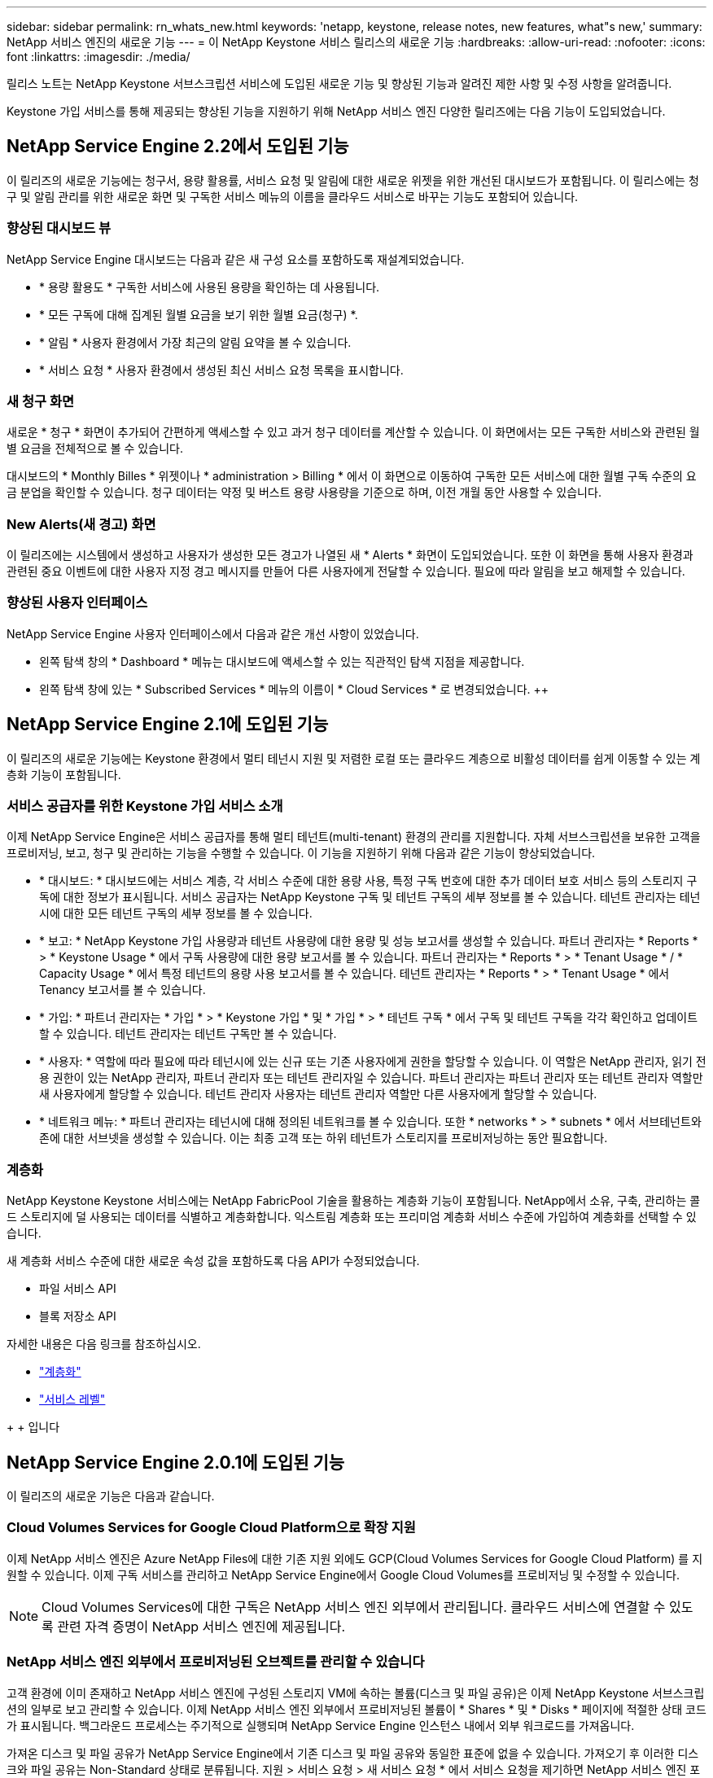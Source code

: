 ---
sidebar: sidebar 
permalink: rn_whats_new.html 
keywords: 'netapp, keystone, release notes, new features, what"s new,' 
summary: NetApp 서비스 엔진의 새로운 기능 
---
= 이 NetApp Keystone 서비스 릴리스의 새로운 기능
:hardbreaks:
:allow-uri-read: 
:nofooter: 
:icons: font
:linkattrs: 
:imagesdir: ./media/


[role="lead"]
릴리스 노트는 NetApp Keystone 서브스크립션 서비스에 도입된 새로운 기능 및 향상된 기능과 알려진 제한 사항 및 수정 사항을 알려줍니다.

Keystone 가입 서비스를 통해 제공되는 향상된 기능을 지원하기 위해 NetApp 서비스 엔진 다양한 릴리즈에는 다음 기능이 도입되었습니다.



== NetApp Service Engine 2.2에서 도입된 기능

이 릴리즈의 새로운 기능에는 청구서, 용량 활용률, 서비스 요청 및 알림에 대한 새로운 위젯을 위한 개선된 대시보드가 포함됩니다. 이 릴리스에는 청구 및 알림 관리를 위한 새로운 화면 및 구독한 서비스 메뉴의 이름을 클라우드 서비스로 바꾸는 기능도 포함되어 있습니다.



=== 향상된 대시보드 뷰

NetApp Service Engine 대시보드는 다음과 같은 새 구성 요소를 포함하도록 재설계되었습니다.

* * 용량 활용도 * 구독한 서비스에 사용된 용량을 확인하는 데 사용됩니다.
* * 모든 구독에 대해 집계된 월별 요금을 보기 위한 월별 요금(청구) *.
* * 알림 * 사용자 환경에서 가장 최근의 알림 요약을 볼 수 있습니다.
* * 서비스 요청 * 사용자 환경에서 생성된 최신 서비스 요청 목록을 표시합니다.




=== 새 청구 화면

새로운 * 청구 * 화면이 추가되어 간편하게 액세스할 수 있고 과거 청구 데이터를 계산할 수 있습니다. 이 화면에서는 모든 구독한 서비스와 관련된 월별 요금을 전체적으로 볼 수 있습니다.

대시보드의 * Monthly Billes * 위젯이나 * administration > Billing * 에서 이 화면으로 이동하여 구독한 모든 서비스에 대한 월별 구독 수준의 요금 분업을 확인할 수 있습니다. 청구 데이터는 약정 및 버스트 용량 사용량을 기준으로 하며, 이전 개월 동안 사용할 수 있습니다.



=== New Alerts(새 경고) 화면

이 릴리즈에는 시스템에서 생성하고 사용자가 생성한 모든 경고가 나열된 새 * Alerts * 화면이 도입되었습니다. 또한 이 화면을 통해 사용자 환경과 관련된 중요 이벤트에 대한 사용자 지정 경고 메시지를 만들어 다른 사용자에게 전달할 수 있습니다. 필요에 따라 알림을 보고 해제할 수 있습니다.



=== 향상된 사용자 인터페이스

NetApp Service Engine 사용자 인터페이스에서 다음과 같은 개선 사항이 있었습니다.

* 왼쪽 탐색 창의 * Dashboard * 메뉴는 대시보드에 액세스할 수 있는 직관적인 탐색 지점을 제공합니다.
* 왼쪽 탐색 창에 있는 * Subscribed Services * 메뉴의 이름이 * Cloud Services * 로 변경되었습니다. ++




== NetApp Service Engine 2.1에 도입된 기능

이 릴리즈의 새로운 기능에는 Keystone 환경에서 멀티 테넌시 지원 및 저렴한 로컬 또는 클라우드 계층으로 비활성 데이터를 쉽게 이동할 수 있는 계층화 기능이 포함됩니다.



=== 서비스 공급자를 위한 Keystone 가입 서비스 소개

이제 NetApp Service Engine은 서비스 공급자를 통해 멀티 테넌트(multi-tenant) 환경의 관리를 지원합니다. 자체 서브스크립션을 보유한 고객을 프로비저닝, 보고, 청구 및 관리하는 기능을 수행할 수 있습니다. 이 기능을 지원하기 위해 다음과 같은 기능이 향상되었습니다.

* * 대시보드: * 대시보드에는 서비스 계층, 각 서비스 수준에 대한 용량 사용, 특정 구독 번호에 대한 추가 데이터 보호 서비스 등의 스토리지 구독에 대한 정보가 표시됩니다. 서비스 공급자는 NetApp Keystone 구독 및 테넌트 구독의 세부 정보를 볼 수 있습니다. 테넌트 관리자는 테넌시에 대한 모든 테넌트 구독의 세부 정보를 볼 수 있습니다.
* * 보고: * NetApp Keystone 가입 사용량과 테넌트 사용량에 대한 용량 및 성능 보고서를 생성할 수 있습니다. 파트너 관리자는 * Reports * > * Keystone Usage * 에서 구독 사용량에 대한 용량 보고서를 볼 수 있습니다. 파트너 관리자는 * Reports * > * Tenant Usage * / * Capacity Usage * 에서 특정 테넌트의 용량 사용 보고서를 볼 수 있습니다. 테넌트 관리자는 * Reports * > * Tenant Usage * 에서 Tenancy 보고서를 볼 수 있습니다.
* * 가입: * 파트너 관리자는 * 가입 * > * Keystone 가입 * 및 * 가입 * > * 테넌트 구독 * 에서 구독 및 테넌트 구독을 각각 확인하고 업데이트할 수 있습니다. 테넌트 관리자는 테넌트 구독만 볼 수 있습니다.
* * 사용자: * 역할에 따라 필요에 따라 테넌시에 있는 신규 또는 기존 사용자에게 권한을 할당할 수 있습니다. 이 역할은 NetApp 관리자, 읽기 전용 권한이 있는 NetApp 관리자, 파트너 관리자 또는 테넌트 관리자일 수 있습니다. 파트너 관리자는 파트너 관리자 또는 테넌트 관리자 역할만 새 사용자에게 할당할 수 있습니다. 테넌트 관리자 사용자는 테넌트 관리자 역할만 다른 사용자에게 할당할 수 있습니다.
* * 네트워크 메뉴: * 파트너 관리자는 테넌시에 대해 정의된 네트워크를 볼 수 있습니다. 또한 * networks * > * subnets * 에서 서브테넌트와 존에 대한 서브넷을 생성할 수 있습니다. 이는 최종 고객 또는 하위 테넌트가 스토리지를 프로비저닝하는 동안 필요합니다.




=== 계층화

NetApp Keystone Keystone 서비스에는 NetApp FabricPool 기술을 활용하는 계층화 기능이 포함됩니다. NetApp에서 소유, 구축, 관리하는 콜드 스토리지에 덜 사용되는 데이터를 식별하고 계층화합니다. 익스트림 계층화 또는 프리미엄 계층화 서비스 수준에 가입하여 계층화를 선택할 수 있습니다.

새 계층화 서비스 수준에 대한 새로운 속성 값을 포함하도록 다음 API가 수정되었습니다.

* 파일 서비스 API
* 블록 저장소 API


자세한 내용은 다음 링크를 참조하십시오.

* link:nkfsosm_tiering.html["계층화"]
* link:nkfsosm_performance.html["서비스 레벨"]


{SP} + {SP} + {SP}입니다



== NetApp Service Engine 2.0.1에 도입된 기능

이 릴리즈의 새로운 기능은 다음과 같습니다.



=== Cloud Volumes Services for Google Cloud Platform으로 확장 지원

이제 NetApp 서비스 엔진은 Azure NetApp Files에 대한 기존 지원 외에도 GCP(Cloud Volumes Services for Google Cloud Platform) 를 지원할 수 있습니다. 이제 구독 서비스를 관리하고 NetApp Service Engine에서 Google Cloud Volumes를 프로비저닝 및 수정할 수 있습니다.


NOTE: Cloud Volumes Services에 대한 구독은 NetApp 서비스 엔진 외부에서 관리됩니다. 클라우드 서비스에 연결할 수 있도록 관련 자격 증명이 NetApp 서비스 엔진에 제공됩니다.



=== NetApp 서비스 엔진 외부에서 프로비저닝된 오브젝트를 관리할 수 있습니다

고객 환경에 이미 존재하고 NetApp 서비스 엔진에 구성된 스토리지 VM에 속하는 볼륨(디스크 및 파일 공유)은 이제 NetApp Keystone 서브스크립션의 일부로 보고 관리할 수 있습니다. 이제 NetApp 서비스 엔진 외부에서 프로비저닝된 볼륨이 * Shares * 및 * Disks * 페이지에 적절한 상태 코드가 표시됩니다. 백그라운드 프로세스는 주기적으로 실행되며 NetApp Service Engine 인스턴스 내에서 외부 워크로드를 가져옵니다.

가져온 디스크 및 파일 공유가 NetApp Service Engine에서 기존 디스크 및 파일 공유와 동일한 표준에 없을 수 있습니다. 가져오기 후 이러한 디스크와 파일 공유는 Non-Standard 상태로 분류됩니다. 지원 > 서비스 요청 > 새 서비스 요청 * 에서 서비스 요청을 제기하면 NetApp 서비스 엔진 포털을 통해 서비스 요청을 표준화 및 관리할 수 있습니다.



=== SnapCenter와 NetApp 서비스 엔진 통합

SnapCenter 서비스 엔진과 NetApp 통합 시, 이제 NetApp 서비스 엔진 인스턴스 외부에 있는 SnapCenter 환경에서 생성된 스냅샷에서 디스크 및 파일 공유를 클론 복제할 수 있습니다. NetApp 서비스 엔진 포털의 기존 스냅샷에서 파일 공유 또는 디스크를 클론 복제하는 동안 이러한 스냅샷이 선택 항목에 나열되어 있습니다. 수집 프로세스는 백그라운드에서 주기적으로 실행되어 NetApp 서비스 엔진 인스턴스 내에 스냅샷을 가져옵니다.



=== 백업 유지 관리를 위한 새 화면

새로운 * Backup * 화면에서는 사용자 환경에서 생성된 디스크 및 파일 공유의 백업을 보고 관리할 수 있습니다. 백업 정책을 편집하고 소스 볼륨과의 백업 관계를 끊은 다음 모든 복구 지점이 있는 백업 볼륨을 삭제할 수도 있습니다. 이 기능을 사용하면 소스 볼륨이 삭제되어도 나중에 복구할 수 있도록 백업을 고립된 백업으로 유지할 수 있습니다. 특정 복구 지점에서 파일 공유 또는 디스크를 복원하는 경우 * 지원 > 서비스 요청 > 새 서비스 요청 * 에서 서비스 요청을 제기할 수 있습니다.



=== CIFS 공유에 대한 사용자 액세스를 제한하는 데 필요한 프로비저닝

이제 CIFS(SMB) 또는 다중 프로토콜 공유에서 사용자 액세스를 제한하는 ACL(액세스 제어 목록)을 지정할 수 있습니다. ACL에 추가할 AD(Active Directory) 설정에 따라 Windows 사용자 또는 그룹을 지정할 수 있습니다.



== NetApp Service Engine 2.0에서 도입된 기능

이 릴리즈의 새로운 기능은 다음과 같습니다.



=== MetroCluster 지원

NetApp 서비스 엔진은 MetroCluster 구성으로 구성된 사이트를 지원합니다. MetroCluster는 지속적으로 사용 가능한 스토리지를 위해 동기식 미러를 사용하여 RPO(복구 시점 목표) 0 또는 RTO(복구 시간 목표) 0를 제공하는 ONTAP의 데이터 보호 기능입니다. MetroCluster 지원은 NetApp 서비스 엔진 내의 동기식 재해 복구 기능으로 이어집니다. MetroCluster 인스턴스의 각 면은 별도의 영역으로 등록되며, 각 영역에는 데이터 보호 고급 속도 계획이 포함된 자체 구독이 있습니다. MetroCluster 지원 영역에서 생성된 공유 또는 디스크는 두 번째 존에 동기식으로 복제됩니다. 복제된 영역의 소비는 스토리지가 프로비저닝되는 영역에 적용되는 데이터 보호 고급 속도 계획을 따릅니다.



=== Cloud Volumes Services 지원

이제 NetApp 서비스 엔진에서 Cloud Volumes Services를 지원할 수 있습니다. 이제 Azure NetApp Files를 지원할 수 있습니다.


NOTE: Cloud Volumes Services에 대한 구독은 NetApp 서비스 엔진 외부에서 관리됩니다. 클라우드 서비스에 연결할 수 있도록 관련 자격 증명이 NetApp 서비스 엔진에 제공됩니다.

NetApp 서비스 엔진은 다음을 지원합니다.

* Cloud Volumes Services 볼륨 프로비저닝 또는 수정(스냅샷 생성 기능 포함)
* Cloud Volumes Services 영역에 데이터 백업
* NSE 인벤토리에서 Cloud Volumes Services 볼륨 보기
* Cloud Volumes Services 사용량 보기




=== 호스트 그룹

NetApp 서비스 엔진은 호스트 그룹의 사용을 지원합니다. 호스트 그룹은 FC 프로토콜 호스트 WWPN(Worldwide Port Name) 또는 iSCSI 호스트 노드 이름(IQN) 그룹입니다. 호스트 그룹을 정의하고 디스크에 매핑하여 디스크에 액세스할 수 있는 이니시에이터를 제어할 수 있습니다. 호스트 그룹은 모든 디스크에 대해 개별 이니시에이터를 지정해야 하는 필요성을 대체하며 다음을 허용합니다.

* 동일한 이니시에이터 세트에 추가 디스크가 표시됩니다
* 여러 디스크에 걸쳐 이니시에이터 세트를 업데이트합니다




=== 최대 사용량 및 알림

일부 NetApp Service Engine - 지원되는 스토리지 구독을 통해 고객은 약정 용량 이상의 버스트 용량을 사용할 수 있습니다. 이 용량은 할당된 용량 이상의 별도 비용이 청구됩니다. 사용자는 버스트 용량을 언제 사용해야 하는지 또는 사용량과 비용을 제어하기 위해 언제 사용했는지 이해하는 것이 중요합니다.



==== 제안된 변경으로 인해 버스트 용량이 발생할 경우 알림

제안된 프로비저닝에서 구독이 급증하도록 야기되는 변경 사항을 표시하는 알림입니다. 사용자는 구독이 급증하거나 작업을 계속하지 않도록 선택할 수 있습니다.



==== 버스트 가입 시 알림

구독이 버스트 상태일 때 알림 배너가 표시됩니다.



==== 용량 보고서에 버스트 사용량이 표시됩니다

구독이 버스트 된 일수와 사용된 버스트 용량의 수량을 보여 주는 용량 보고서입니다.



=== 성능 보고서

NetApp 서비스 엔진 웹 인터페이스의 새로운 성능 보고서에는 개별 디스크 또는 공유 성능에 대한 정보가 다음 성능 측정값에 표시됩니다.

* IOPS/TiB(Teibyte당 초당 입출력 작업 수): 스토리지 디바이스에서 입출력 작업이 수행되는 속도(IOPS)입니다.
* 처리량(Mbps 단위): 스토리지 미디어 간 데이터 전송 속도(MB/초)입니다.
* 지연 시간(ms): 디스크 또는 공유의 읽기 및 쓰기 평균 시간(밀리초)입니다.




=== 구독 관리

구독 관리가 향상되었습니다. 이제 다음을 수행할 수 있습니다.

* 데이터 보호 애드온을 요청하거나 구독 또는 서비스에 대한 데이터 보호 애드온에 대한 추가 용량을 요청합니다
* 데이터 보호 사용 용량 보기




=== 비용 청구 향상

이제 청구 에서는 ONTAP(파일 및 블록) 스토리지의 스냅샷 사용을 측정하고 청구하는 기능을 지원합니다.



=== 숨겨진 CIFS 공유

NetApp Service Engine은 숨겨진 CIFS 공유를 생성할 수 있도록 지원합니다.
